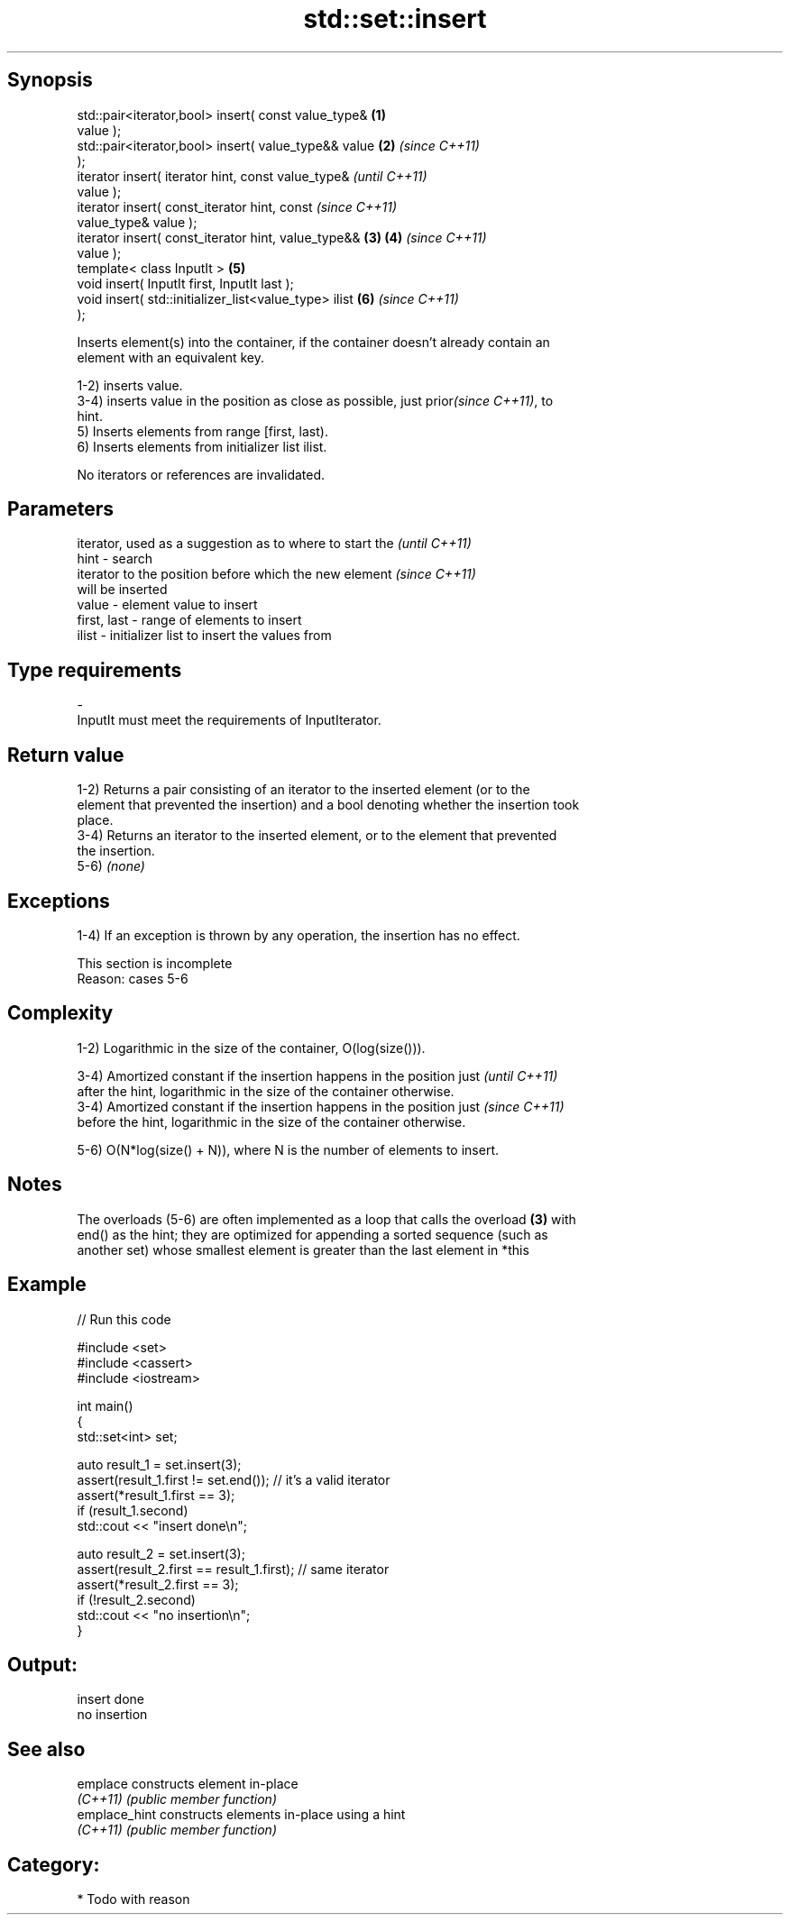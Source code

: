 .TH std::set::insert 3 "Sep  4 2015" "2.0 | http://cppreference.com" "C++ Standard Libary"
.SH Synopsis
   std::pair<iterator,bool> insert( const value_type&   \fB(1)\fP
   value );
   std::pair<iterator,bool> insert( value_type&& value  \fB(2)\fP \fI(since C++11)\fP
   );
   iterator insert( iterator hint, const value_type&                      \fI(until C++11)\fP
   value );
   iterator insert( const_iterator hint, const                            \fI(since C++11)\fP
   value_type& value );
   iterator insert( const_iterator hint, value_type&&   \fB(3)\fP \fB(4)\fP           \fI(since C++11)\fP
   value );
   template< class InputIt >                                \fB(5)\fP
   void insert( InputIt first, InputIt last );
   void insert( std::initializer_list<value_type> ilist     \fB(6)\fP           \fI(since C++11)\fP
   );

   Inserts element(s) into the container, if the container doesn't already contain an
   element with an equivalent key.

   1-2) inserts value.
   3-4) inserts value in the position as close as possible, just prior\fI(since C++11)\fP, to
   hint.
   5) Inserts elements from range [first, last).
   6) Inserts elements from initializer list ilist.

   No iterators or references are invalidated.

.SH Parameters

                 iterator, used as a suggestion as to where to start the  \fI(until C++11)\fP
   hint        - search
                 iterator to the position before which the new element    \fI(since C++11)\fP
                 will be inserted
   value       - element value to insert
   first, last - range of elements to insert
   ilist       - initializer list to insert the values from
.SH Type requirements
   -
   InputIt must meet the requirements of InputIterator.

.SH Return value

   1-2) Returns a pair consisting of an iterator to the inserted element (or to the
   element that prevented the insertion) and a bool denoting whether the insertion took
   place.
   3-4) Returns an iterator to the inserted element, or to the element that prevented
   the insertion.
   5-6) \fI(none)\fP

.SH Exceptions

   1-4) If an exception is thrown by any operation, the insertion has no effect.

    This section is incomplete
    Reason: cases 5-6

.SH Complexity

   1-2) Logarithmic in the size of the container, O(log(size())).

   3-4) Amortized constant if the insertion happens in the position just  \fI(until C++11)\fP
   after the hint, logarithmic in the size of the container otherwise.
   3-4) Amortized constant if the insertion happens in the position just  \fI(since C++11)\fP
   before the hint, logarithmic in the size of the container otherwise.

   5-6) O(N*log(size() + N)), where N is the number of elements to insert.

.SH Notes

   The overloads (5-6) are often implemented as a loop that calls the overload \fB(3)\fP with
   end() as the hint; they are optimized for appending a sorted sequence (such as
   another set) whose smallest element is greater than the last element in *this

.SH Example

   
// Run this code

 #include <set>
 #include <cassert>
 #include <iostream>

 int main()
 {
   std::set<int> set;

   auto result_1 = set.insert(3);
   assert(result_1.first != set.end()); // it's a valid iterator
   assert(*result_1.first == 3);
   if (result_1.second)
     std::cout << "insert done\\n";

   auto result_2 = set.insert(3);
   assert(result_2.first == result_1.first); // same iterator
   assert(*result_2.first == 3);
   if (!result_2.second)
     std::cout << "no insertion\\n";
 }

.SH Output:

 insert done
 no insertion

.SH See also

   emplace      constructs element in-place
   \fI(C++11)\fP      \fI(public member function)\fP
   emplace_hint constructs elements in-place using a hint
   \fI(C++11)\fP      \fI(public member function)\fP

.SH Category:

     * Todo with reason
